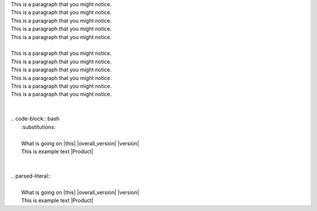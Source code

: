 | This is a paragraph that you might notice.
| This is a paragraph that you might notice.
| This is a paragraph that you might notice.
| This is a paragraph that you might notice.
| This is a paragraph that you might notice.
|
| This is a paragraph that you might notice.
| This is a paragraph that you might notice.
| This is a paragraph that you might notice.
| This is a paragraph that you might notice.
| This is a paragraph that you might notice.
| This is a paragraph that you might notice.
|
|
| .. code-block:: bash
|    :substitutions:
|
|    What is going on |this| |overall_version| |version|
|    This is example text |Product|
|
|
| .. parsed-literal::
|
|    What is going on |this| |overall_version| |version|
|    This is example text |Product|
